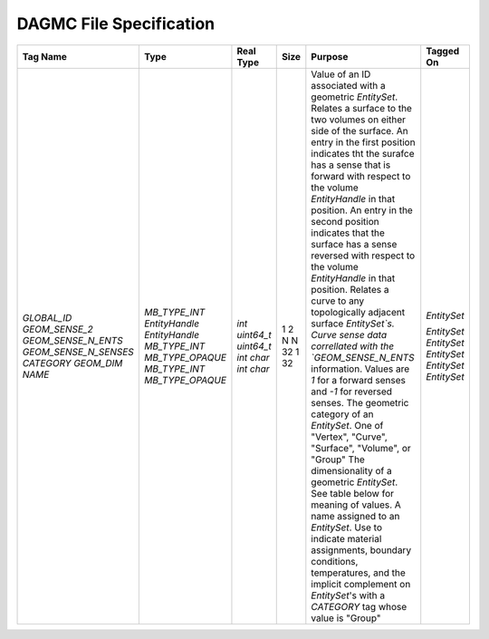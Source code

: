 DAGMC File Specification
========================


+-----------------------+------------------+------------+------+------------------------------------------------------------------------------------------------------------------------------------------------------------------------------------------------------------------------------------------------------------------------------------------------------------------------------------------------------------------+-------------+
| Tag Name              | Type             | Real Type  | Size | Purpose                                                                                                                                                                                                                                                                                                                                                          | Tagged On   |
+=======================+==================+============+======+==================================================================================================================================================================================================================================================================================================================================================================+=============+
| `GLOBAL_ID`           | `MB_TYPE_INT`    | `int`      | 1    | Value of an ID associated with a geometric `EntitySet`.                                                                                                                                                                                                                                                                                                          | `EntitySet` |
| `GEOM_SENSE_2`        | `EntityHandle`   | `uint64_t` | 2    | Relates a surface to the two volumes on either side of the surface. An entry in the first position indicates tht the surafce has a sense that is forward with respect to the volume `EntityHandle` in that position. An entry in the second position indicates that the surface has a sense reversed with respect to the volume `EntityHandle` in that position. |             |
| `GEOM_SENSE_N_ENTS`   | `EntityHandle`   | `uint64_t` | N    | Relates a curve to any topologically adjacent surface `EntitySet`s.                                                                                                                                                                                                                                                                                              | `EntitySet` |
| `GEOM_SENSE_N_SENSES` | `MB_TYPE_INT`    | `int`      | N    | Curve sense data correllated with the `GEOM_SENSE_N_ENTS` information. Values are `1` for a forward senses and `-1` for reversed senses.                                                                                                                                                                                                                         | `EntitySet` |
| `CATEGORY`            | `MB_TYPE_OPAQUE` | `char`     | 32   | The geometric category of an `EntitySet`. One of "Vertex", "Curve", "Surface", "Volume", or "Group"                                                                                                                                                                                                                                                              | `EntitySet` |
| `GEOM_DIM`            | `MB_TYPE_INT`    | `int`      | 1    | The dimensionality of a geometric `EntitySet`. See table below for meaning of values.                                                                                                                                                                                                                                                                            | `EntitySet` |
| `NAME`                | `MB_TYPE_OPAQUE` | `char`     | 32   | A name assigned to an `EntitySet`. Use to indicate material assignments, boundary conditions, temperatures, and the implicit complement on `EntitySet`'s with a `CATEGORY` tag whose value is "Group"                                                                                                                                                            | `EntitySet` |
|                       |                  |            |      |                                                                                                                                                                                                                                                                                                                                                                  |             |
+-----------------------+------------------+------------+------+------------------------------------------------------------------------------------------------------------------------------------------------------------------------------------------------------------------------------------------------------------------------------------------------------------------------------------------------------------------+-------------+
